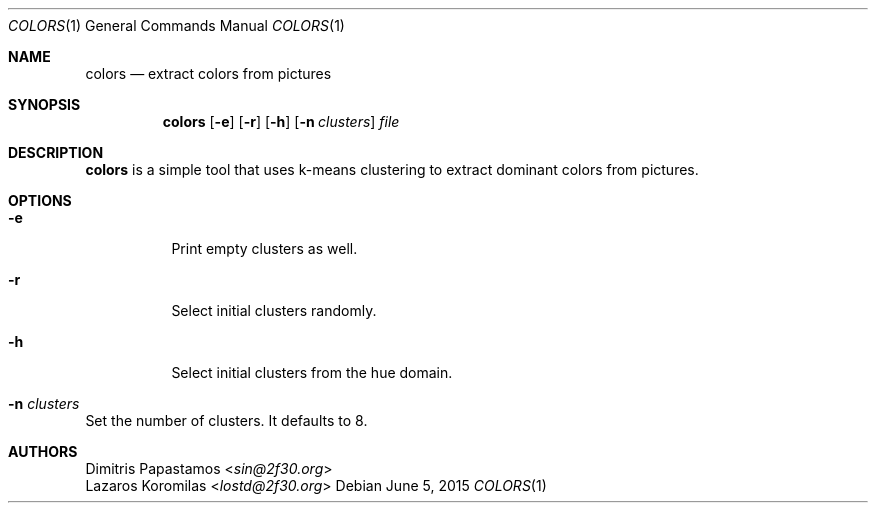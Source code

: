 .Dd June 5, 2015
.Dt COLORS 1
.Os
.Sh NAME
.Nm colors
.Nd extract colors from pictures
.Sh SYNOPSIS
.Nm colors
.Op Fl e
.Op Fl r
.Op Fl h
.Op Fl n Ar clusters
.Ar file
.Sh DESCRIPTION
.Nm
is a simple tool that uses k-means clustering to extract dominant colors
from pictures.
.Sh OPTIONS
.Bl -tag -width Ds
.It Fl e
Print empty clusters as well.
.It Fl r
Select initial clusters randomly.
.It Fl h
Select initial clusters from the hue domain.
.It Fl n Ar clusters
.El
Set the number of clusters.  It defaults to 8.
.Sh AUTHORS
.An Dimitris Papastamos Aq Mt sin@2f30.org
.An Lazaros Koromilas Aq Mt lostd@2f30.org

